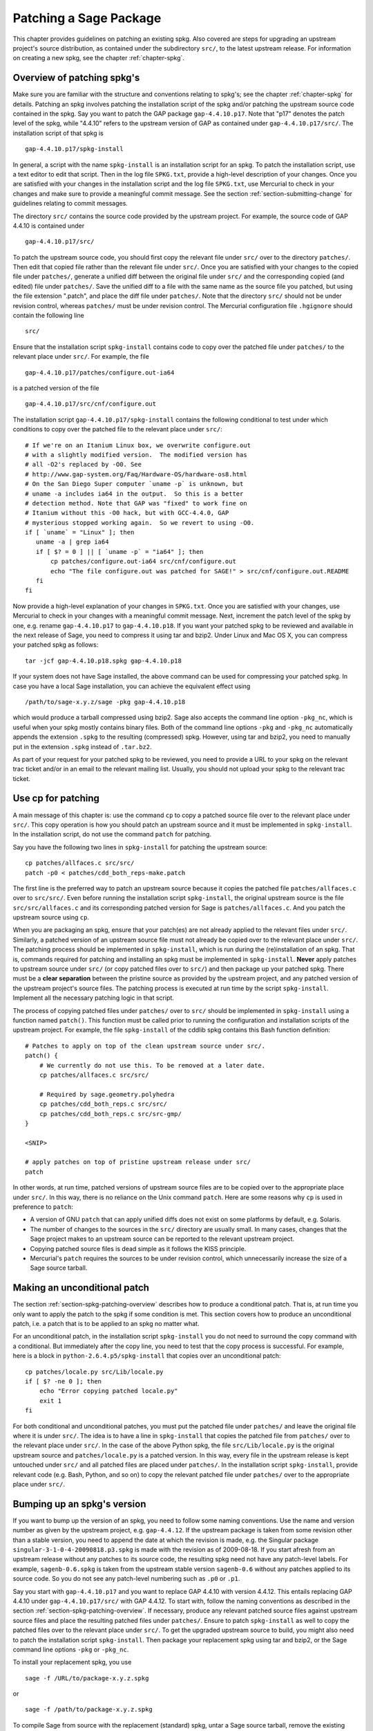 .. _chapter-patching-spkgs:

=======================
Patching a Sage Package
=======================

This chapter provides guidelines on patching an existing spkg. Also
covered are steps for upgrading an upstream project's source
distribution, as contained under the subdirectory ``src/``, to the
latest upstream release. For information on creating a new spkg, see
the chapter :ref:`chapter-spkg`.


.. _section-spkg-patching-overview:

Overview of patching spkg's
===========================

Make sure you are familiar with the structure and conventions relating
to spkg's; see the chapter :ref:`chapter-spkg` for details. Patching
an spkg involves patching the installation script of the spkg and/or
patching the upstream source code contained in the spkg. Say you want
to patch the GAP package ``gap-4.4.10.p17``. Note that "p17" denotes
the patch level of the spkg, while "4.4.10" refers to the upstream
version of GAP as contained under ``gap-4.4.10.p17/src/``. The
installation script of that spkg is ::

    gap-4.4.10.p17/spkg-install

In general, a script with the name ``spkg-install``  is an
installation script for an spkg. To patch the installation script, use
a text editor to edit that script. Then in the log file ``SPKG.txt``,
provide a high-level description of your changes. Once you are
satisfied with your changes in the installation script and the log
file ``SPKG.txt``, use Mercurial to check in your changes and make
sure to provide a meaningful commit message. See the section
:ref:`section-submitting-change` for guidelines relating to commit
messages.

The directory ``src/`` contains the source code provided by the
upstream project. For example, the source code of GAP 4.4.10 is
contained under ::

    gap-4.4.10.p17/src/

To patch the upstream source code, you should first copy the relevant
file under ``src/`` over to the directory ``patches/``. Then edit that
copied file rather than the relevant file under ``src/``. Once you are
satisfied with your changes to the copied file under ``patches/``,
generate a unified diff between the original file under ``src/`` and
the corresponding copied (and edited) file under ``patches/``. Save
the unified diff to a file with the same name as the source file you
patched, but using the file extension ".patch", and place the diff
file under ``patches/``. Note that the directory ``src/`` should not
be under revision control, whereas ``patches/`` must be under revision
control. The Mercurial configuration file ``.hgignore`` should contain
the following line ::

    src/

Ensure that the installation script ``spkg-install`` contains code to
copy over the patched file under ``patches/`` to the relevant place
under ``src/``. For example, the file ::

    gap-4.4.10.p17/patches/configure.out-ia64

is a patched version of the file ::

    gap-4.4.10.p17/src/cnf/configure.out

The installation script ``gap-4.4.10.p17/spkg-install`` contains the
following conditional to test under which conditions to copy over the
patched file to the relevant place under ``src/``::

    # If we're on an Itanium Linux box, we overwrite configure.out
    # with a slightly modified version.  The modified version has
    # all -O2's replaced by -O0. See
    # http://www.gap-system.org/Faq/Hardware-OS/hardware-os8.html
    # On the San Diego Super computer `uname -p` is unknown, but
    # uname -a includes ia64 in the output.  So this is a better
    # detection method. Note that GAP was "fixed" to work fine on
    # Itanium without this -O0 hack, but with GCC-4.4.0, GAP
    # mysterious stopped working again.  So we revert to using -O0.
    if [ `uname` = "Linux" ]; then
       uname -a | grep ia64
       if [ $? = 0 ] || [ `uname -p` = "ia64" ]; then
           cp patches/configure.out-ia64 src/cnf/configure.out
           echo "The file configure.out was patched for SAGE!" > src/cnf/configure.out.README
       fi
    fi

Now provide a high-level explanation of your changes in
``SPKG.txt``. Once you are satisfied with your changes, use Mercurial
to check in your changes with a meaningful commit message. Next,
increment the patch level of the spkg by one, e.g. rename
``gap-4.4.10.p17`` to ``gap-4.4.10.p18``. If you want your patched
spkg to be reviewed and available in the next release of Sage, you
need to compress it using tar and bzip2. Under Linux and Mac OS X, you
can compress your patched spkg as follows::

    tar -jcf gap-4.4.10.p18.spkg gap-4.4.10.p18

If your system does not have Sage installed, the above command can be
used for compressing your patched spkg. In case you have a local Sage
installation, you can achieve the equivalent effect using ::

    /path/to/sage-x.y.z/sage -pkg gap-4.4.10.p18

which would produce a tarball compressed using bzip2. Sage also
accepts the command line option ``-pkg_nc``, which is useful when your
spkg mostly contains binary files. Both of the command line options
``-pkg`` and ``-pkg_nc`` automatically appends the extension ``.spkg``
to the resulting (compressed) spkg. However, using tar and bzip2, you
need to manually put in the extension ``.spkg`` instead of
``.tar.bz2``.

As part of your request for your patched spkg to be reviewed, you need
to provide a URL to your spkg on the relevant trac ticket and/or in an
email to the relevant mailing list. Usually, you should not upload
your spkg to the relevant trac ticket.


Use cp for patching
===================

A main message of this chapter is: use the command ``cp`` to copy a
patched source file over to the relevant place under ``src/``. This
copy operation is how you should patch an upstream source and it must
be implemented in ``spkg-install``. In the installation script, do not
use the command ``patch`` for patching.

Say you have the following two lines in ``spkg-install`` for patching
the upstream source::

    cp patches/allfaces.c src/src/
    patch -p0 < patches/cdd_both_reps-make.patch

The first line is the preferred way to patch an upstream source
because it copies the patched file ``patches/allfaces.c`` over to
``src/src/``. Even before running the installation script
``spkg-install``, the original upstream source is the file
``src/src/allfaces.c`` and its corresponding patched version for Sage
is ``patches/allfaces.c``. And you patch the upstream source using
``cp``.

When you are packaging an spkg, ensure that your patch(es) are not
already applied to the relevant files under ``src/``. Similarly, a
patched version of an upstream source file must not already be copied
over to the relevant place under ``src/``. The patching process should
be implemented in ``spkg-install``, which is run during the
(re)installation of an spkg. That is, commands required for patching
and installing an spkg must be implemented in
``spkg-install``. **Never** apply patches to upstream source under
``src/`` (or copy patched files over to ``src/``) and then package up
your patched spkg. There must be a **clear separation** between the
pristine source as provided by the upstream project, and any patched
version of the upstream project's source files. The patching process
is executed at run time by the script ``spkg-install``. Implement all
the necessary patching logic in that script.

The process of copying patched files under ``patches/`` over to
``src/`` should be implemented in ``spkg-install`` using a function
named ``patch()``. This function must be called prior to running the
configuration and installation scripts of the upstream project. For
example, the file ``spkg-install`` of the cddlib spkg contains this
Bash function definition::

    # Patches to apply on top of the clean upstream source under src/.
    patch() {
        # We currently do not use this. To be removed at a later date.
	cp patches/allfaces.c src/src/

	# Required by sage.geometry.polyhedra
	cp patches/cdd_both_reps.c src/src/
	cp patches/cdd_both_reps.c src/src-gmp/
    }

    <SNIP>

    # apply patches on top of pristine upstream release under src/
    patch

In other words, at run time, patched versions of upstream source files
are to be copied over to the appropriate place under ``src/``. In this
way, there is no reliance on the Unix command ``patch``. Here are some
reasons why ``cp`` is used in preference to ``patch``:

* A version of GNU ``patch`` that can apply unified diffs does not
  exist on some platforms by default, e.g. Solaris.

* The number of changes to the sources in the ``src/`` directory are
  usually small. In many cases, changes that the Sage project makes to
  an upstream source can be reported to the relevant upstream project.

* Copying patched source files is dead simple as it follows the KISS
  principle.

* Mercurial's ``patch`` requires the sources to be under revision
  control, which unnecessarily increase the size of a Sage source
  tarball.


.. _section-unconditional-patching:

Making an unconditional patch
=============================

The section :ref:`section-spkg-patching-overview` describes how to
produce a conditional patch. That is, at run time you only want to
apply the patch to the spkg if some condition is met. This section
covers how to produce an unconditional patch, i.e. a patch that is to
be applied to an spkg no matter what.

For an unconditional patch, in the installation script
``spkg-install`` you do not need to surround the copy command with a
conditional. But immediately after the copy line, you need to test
that the copy process is successful. For example, here is a block in
``python-2.6.4.p5/spkg-install`` that copies over an unconditional
patch::

    cp patches/locale.py src/Lib/locale.py
    if [ $? -ne 0 ]; then
        echo "Error copying patched locale.py"
    	exit 1
    fi

For both conditional and unconditional patches, you must put the
patched file under ``patches/`` and leave the original file where it
is under ``src/``. The idea is to have a line in ``spkg-install`` that
copies the patched file from ``patches/`` over to the relevant place
under ``src/``. In the case of the above Python spkg, the file
``src/Lib/locale.py`` is the original upstream source and
``patches/locale.py`` is a patched version. In this way, every file in
the upstream release is kept untouched under ``src/`` and all patched
files are placed under ``patches/``. In the installation script
``spkg-install``, provide relevant code (e.g. Bash, Python, and so on)
to copy the relevant patched file under ``patches/`` over to the
appropriate place under ``src/``.


Bumping up an spkg's version
============================

If you want to bump up the version of an spkg, you need to follow some
naming conventions. Use the name and version number as given by the
upstream project, e.g. ``gap-4.4.12``. If the upstream package is
taken from some revision other than a stable version, you need to
append the date at which the revision is made, e.g. the Singular
package ``singular-3-1-0-4-20090818.p3.spkg`` is made with the
revision as of 2009-08-18. If you start afresh from an upstream
release without any patches to its source code, the resulting spkg
need not have any patch-level labels. For example, ``sagenb-0.6.spkg``
is taken from the upstream stable version ``sagenb-0.6`` without any
patches applied to its source code. So you do not see any patch-level
numbering such as ``.p0`` or ``.p1``.

Say you start with ``gap-4.4.10.p17`` and you want to replace GAP
4.4.10 with version 4.4.12. This entails replacing GAP 4.4.10 under
``gap-4.4.10.p17/src/``  with GAP 4.4.12. To start with, follow the
naming conventions as described in the section
:ref:`section-spkg-patching-overview`. If necessary, produce any
relevant patched source files against upstream source files and place
the resulting patched files under ``patches/``. Ensure to patch
``spkg-install`` as well to copy the patched files over to the
relevant place under ``src/``. To get the upgraded upstream source to
build, you might also need to patch the installation script
``spkg-install``. Then package your replacement spkg using tar and
bzip2, or the Sage command line options ``-pkg`` or ``-pkg_nc``.

To install your replacement spkg, you use ::

    sage -f /URL/to/package-x.y.z.spkg

or ::

    sage -f /path/to/package-x.y.z.spkg

To compile Sage from source with the replacement (standard) spkg,
untar a Sage source tarball, remove the existing spkg under
``SAGE_ROOT/spkg/standard/``. In its place, put your replacement
spkg. Then execute ``make`` from ``SAGE_ROOT``.
